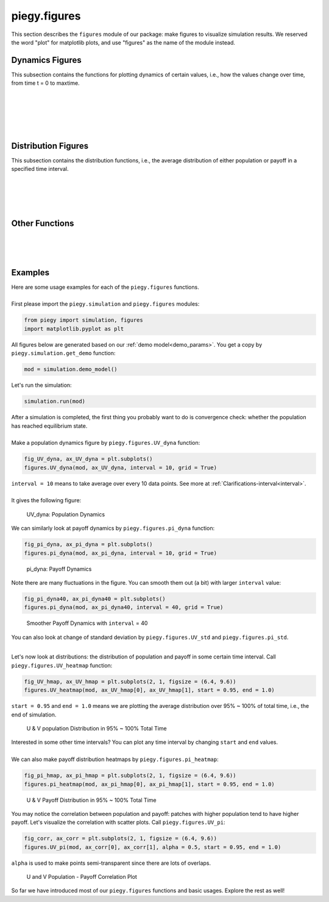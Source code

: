 .. _figures:

piegy.figures
=============

..  Example: https://www.sphinx-doc.org/en/master/tutorial/describing-code.html
    Grammar: https://www.sphinx-doc.org/en/master/usage/domains/python.html

This section describes the ``figures`` module of our package: make figures to visualize simulation results.
We reserved the word "plot" for matplotlib plots, and use "figures" as the name of the module instead.

Dynamics Figures
---------------------------------

This subsection contains the functions for plotting dynamics of certain values, i.e., how the values change over time, from time t = 0 to maxtime.

.. py:function:: figures.UV_dyna(mod, ax = None, interval = 20, grid = True)

    .. line-block::
        Plot how U, V, and total population change over time.

    :param mod: where the parameters of the model and data are stored. 
    :type mod: ``piegy.simulation.model`` object

    :param ax: matplotlib axes to plot upon. A new axes will be created if ``None`` is given.
    :type ax: matplotlib axes

    :param interval: the function takes average over every ``interval`` many data points and makes plot. 
                    Used to smooth curves. See details at :ref:`Clarifications-interval<interval>`
    :type interval: int

    :param grid: whether to add grid lines to axes.
    :type grid: bool

    :return: a plot of the change of population over time.
    :rtype: matplotlib axes.

|

.. py:function:: figures.pi_dyna(mod, ax = None, interval = 20, grid = True)

    .. line-block::
        Plot change of U, V, and total payoff over time.

    :param mod: where the parameters of the model and data are stored. 
    :type mod: ``piegy.simulation.model`` object

    :param ax: matplotlib axes to plot upon. A new axes will be created if ``None`` is given.
    :type ax: matplotlib axes

    :param interval: the function takes average over every ``interval`` many data points and makes plot. 
                    Used to smooth curves. See details at :ref:`Clarifications-interval<interval>`
    :type interval: int

    :param grid: whether to add grid lines to axes.
    :type grid: bool

    :return: a plot of the change of population over time.
    :rtype: matplotlib axes.

|

.. py:function:: figures.UV_std(mod, ax = None, interval = 20, grid = True)

    .. line-block::
        Plot change of standard deviation of U, V population over time.

    :param mod: where the parameters of the model and data are stored. 
    :type mod: ``piegy.simulation.model`` object

    :param ax: matplotlib axes to plot upon. A new axes will be created if ``None`` is given.
    :type ax: matplotlib axes

    :param interval: the function takes average over every ``interval`` many data points and makes plot. 
                    Used to smooth curves. See details at :ref:`Clarifications-interval<interval>`
    :type interval: int

    :param grid: whether to add grid lines to axes.
    :type grid: bool

    :return: a plot of the change of population over time.
    :rtype: matplotlib axes.

|

.. py:function:: figures.pi_std(mod, ax = None, interval = 20, grid = True)

    .. line-block::
        Plot change of standard deviation of U, V payoff over time.

    :param mod: where the parameters of the model and data are stored. 
    :type mod: ``piegy.simulation.model`` object

    :param ax: matplotlib axes to plot upon. A new axes will be created if ``None`` is given.
    :type ax: matplotlib axes

    :param interval: the function takes average over every ``interval`` many data points and makes plot. 
                    Used to smooth curves. See details at :ref:`Clarifications-interval<interval>`
    :type interval: int

    :param grid: whether to add grid lines to axes.
    :type grid: bool

    :return: a plot of the change of population over time.
    :rtype: matplotlib axes.

|

.. py:function:: figures.UV_hist(mod, ax_U = None, ax_V = None, U_color = 'purple', V_color = 'green', start = 0.95, end = 1.0)

    Make two histograms of U, V average population density in a specified time interval.
    Sometimes it may not be shown in density plots due to matplotlib features.

    :param mod: where the parameters of the model and data are stored. 
    :type mod: ``piegy.simulation.model`` object

    :param ax_U: matplotlib axes to plot the histogram of U upon. A new axes will be created if ``None`` is given.
    :type ax_U: matplotlib axes

    :param ax_V: matplotlib axes to plot the histogram of V upon. A new axes will be created if ``None`` is given.
    :type ax_V: matplotlib axes

    :param U_color: color for the histograms, using regular matplotlib colors.
    :type U_color: str

    :param V_color: similar to ``U_color``.
    :type V_color: str

    :param start: start of the time interval. Default 0.9 means the interval starts from 90% of maxtime. 
    :type start: float or int, :math:`\le 1`

    :param end: end of the time interval. Default 1.0 means the interval ends at exactly maxtime. See details of ``start`` and ``end`` at :ref:`Clarifications-start-end<start_end>`.
    :type end: float or int, :math:`\le 1`

    :return: two density histograms for U, V population.
    :rtype: matplotlib axes.

|

.. py:function:: figures.pi_hist(mod, ax_U = None, ax_V = None, U_color = 'purple', V_color = 'green', start = 0.95, end = 1.0)

    Make two histograms of U, V average payoff density in a specified time interval.
    Sometimes it may not be shown in density plots due to matplotlib features.

    :param mod: where the parameters of the model and data are stored. 
    :type mod: ``piegy.simulation.model`` object

    :param ax_U: matplotlib axes to plot the histogram of U payoff upon. A new axes will be created if ``None`` is given.
    :type ax_U: matplotlib axes

    :param ax_V: matplotlib axes to plot the histogram of V payoff upon. A new axes will be created if ``None`` is given.
    :type ax_V: matplotlib axes

    :param U_color: color for the histograms, using regular matplotlib colors.
    :type U_color: str

    :param V_color: similar to ``U_color``.
    :type V_color: str

    :param start: start of the time interval. Default 0.9 means the interval starts from 90% of maxtime. 
    :type start: float or int, :math:`\le 1`

    :param end: end of the time interval. Default 1.0 means the interval ends at exactly maxtime. See details of ``start`` and ``end`` at :ref:`Clarifications-start-end<start_end>`.
    :type end: float or int, :math:`\le 1`

    :return: two density histograms for U, V payoff.
    :rtype: matplotlib axes.


Distribution Figures
----------------------

This subsection contains the distribution functions, i.e., the average distribution of either population or payoff in a specified time interval.


.. _figures_UV_heatmap:

.. py:function:: figures.UV_heatmap(mod, ax_U = None, ax_V = None, U_color = 'Purples', V_color = 'Greens', start = 0.95, end = 1.0, annot = False, fmt = '.3g')

    .. line-block::
        Make two heatmaps for U, V average population distribution in a specified time interval.
        Intended for the 2D spatial setting, where both ``N`` and ``M`` larger than 1. For 1D space, please use :ref:`UV_bar<figures_UV_bar>`.

    :param mod: where the parameters of the model and data are stored. 
    :type mod: ``piegy.simulation.model`` object

    :param ax_U: matplotlib axes to plot the heatmap of U population upon. A new axes will be created if ``None`` is given.
    :type ax_U: matplotlib axes

    :param ax_V: matplotlib axes to plot the heatmap of V population upon. A new axes will be created if ``None`` is given.
    :type ax_V: matplotlib axes

    :param U_color: color to use for U's heatmap. Uses matplotlib color maps.
    :type U_color: str

    :param V_color: similar to ``U_color``.
    :type V_color: str

    :param start: start of the time interval. Default 0.9 means the interval starts from 90% of maxtime. 
    :type start: float or int, :math:`\le 1`

    :param end: end of the time interval. Default 1.0 means the interval ends at exactly maxtime. See details of ``start`` and ``end`` at :ref:`Clarifications-start-end<start_end>`.
    :type end: float or int, :math:`\le 1`
    
    :param annot: add annotations: show the exact population at each patch, passed to ``seaborn.heatmap`` function.
    :type annot: bool

    :param fmt: format of the annotation numbers, passed to ``seaborn.heatmap`` function. ``'.3g'`` is for 3 significant digits. Please set ``annot`` = True first and then use ``fmt``.
    :type fmt: str

    :return: two heatmaps of distribution of U, V population.
    :rtype: matplotlib axes.

|

.. _figures_pi_heatmap:

.. py:function:: figures.pi_heatmap(mod, ax_U = None, ax_V = None, U_color = 'BuPu', V_color = 'YlGn', start = 0.95, end = 1.0, annot = False, fmt = '.3g')

    .. line-block::
        Make two heatmaps for U, V average payoff distribution in a specified time interval.
        Intended for 2D spatial setting, where both ``N`` and ``M`` larger than 1. For 1D space, please use :ref:`pi_bar<figures_pi_bar>`.

        Recommend using different colors for population and payoff to avoid confusion.

    :param mod: where the parameters of the model and data are stored. 
    :type mod: ``piegy.simulation.model`` object

    :param ax_U: matplotlib axes to plot the heatmap of U payoff upon. A new axes will be created if ``None`` is given.
    :type ax_U: matplotlib axes

    :param ax_V: matplotlib axes to plot the heatmap of V payoff upon. A new axes will be created if ``None`` is given.
    :type ax_V: matplotlib axes

    :param U_color: color to use for U's heatmap. Uses matplotlib color maps.
    :type U_color: str

    :param V_color: similar to ``U_color``.
    :type V_color: str

    :param start: start of the time interval. Default 0.9 means the interval starts from 90% of maxtime. 
    :type start: float or int, :math:`\le 1`

    :param end: end of the time interval. Default 1.0 means the interval ends at exactly maxtime. See details of ``start`` and ``end`` at :ref:`Clarifications-start-end<start_end>`.
    :type end: float or int, :math:`\le 1`
    
    :param annot: add annotations: show the exact population at each patch, passed to ``seaborn.heatmap`` function.
    :type annot: bool

    :param fmt: format of the annotation numbers, passed to ``seaborn.heatmap`` function. ``'.3g'`` is for 3 significant digits. Please set ``annot`` = True first and then use ``fmt``.
    :type fmt: str

    :return: two heatmaps of distribution of U, V population.
    :rtype: matplotlib axes.

|

.. _figures_UV_bar:

.. py:function:: figures.UV_bar(mod, ax_U = None, ax_V = None, U_color = 'purple', V_color = 'green', start = 0.95, end = 1.0)

    .. line-block::
        Make two barplots for U, V average population distribution in a specified time interval.
        Intended for 1D spatial setting, where ``N`` = 1. For 2D space, please use :ref:`UV_heatmap<figures_UV_heatmap>`.

    :param mod: where the parameters of the model and data are stored. 
    :type mod: ``piegy.simulation.model`` object

    :param ax_U: matplotlib axes to plot the heatmap of U payoff upon. A new axes will be created if ``None`` is given.
    :type ax_U: matplotlib axes

    :param ax_V: matplotlib axes to plot the heatmap of V payoff upon. A new axes will be created if ``None`` is given.
    :type ax_V: matplotlib axes

    :param U_color: color for the barplots. Note we are not making heatmaps, so please use regular colors rather than color maps.
    :type U_color: str

    :param V_color: similar to ``U_color``.
    :type V_color: str

    :param start: start of the time interval. Default 0.9 means the interval starts from 90% of maxtime. 
    :type start: float or int, :math:`\le 1`

    :param end: end of the time interval. Default 1.0 means the interval ends at exactly maxtime. See details of ``start`` and ``end`` at :ref:`Clarifications-start-end<start_end>`.
    :type end: float or int, :math:`\le 1`

    :return: two baplots of distribution of U, V population.
    :rtype: matplotlib axes.

|

.. _figures_pi_bar:

.. py:function:: figures.pi_bar(mod, ax_U = None, ax_V = None, U_color = 'violet', V_color = 'yellowgreen', start = 0.95, end = 1.0)

    .. line-block::
        Make two barplots for U, V average population distribution in a specified time interval.
        Intended for 1D spatial setting, where ``N`` equal to 1. For 2D space, please use :ref:`pi_heatmap<figures_pi_heatmap>`.

        Recommend using different colors for population and payoff to avoid confusion.

    :param mod: where the parameters of the model and data are stored. 
    :type mod: ``piegy.simulation.model`` object

    :param ax_U: matplotlib axes to plot the barplot of U population upon. A new axes will be created if ``None`` is given.
    :type ax_U: matplotlib axes

    :param ax_V: matplotlib axes to plot the barplot of V population upon. A new axes will be created if ``None`` is given.
    :type ax_V: matplotlib axes

    :param U_color: color for the barplots. Note we are not making heatmaps, so please use regular colors rather than color maps.
    :type U_color: str

    :param V_color: similar to ``U_color``.
    :type V_color: str

    :param start: start of the time interval. Default 0.9 means the interval starts from 90% of maxtime. 
    :type start: float or int, :math:`\le 1`

    :param end: end of the time interval. Default 1.0 means the interval ends at exactly maxtime. See details of ``start`` and ``end`` at :ref:`Clarifications-start-end<start_end>`.
    :type end: float or int, :math:`\le 1`

    :return: two baplots of distribution of U, V population.
    :rtype: matplotlib axes.

|

Other Functions
--------------------

.. py:function:: figures.UV_pi(mod, ax_U = None, ax_V = None, U_color = 'violet', V_color = 'yellowgreen', alpha = 0.25, start = 0.95, end = 1.0)

    .. line-block::
        Make a scatter plot for the correlation between average population and average payoff over a specified time interval.
        Every point denotes a patch, its x-coord is the patch's population, y-coord is payoff.

    :param mod: where the parameters of the model and data are stored. 
    :type mod: ``piegy.simulation.model`` object

    :param ax_U: matplotlib axes to plot the corr plot of U population-payoff upon. A new axes will be created if ``None`` is given.
    :type ax_U: matplotlib axes

    :param ax_V: matplotlib axes to plot the corr plot of V population-payoff upon. A new axes will be created if ``None`` is given.
    :type ax_V: matplotlib axes

    :param U_color: color for the barplots. Note we are not making heatmaps, so please use regular colors rather than color maps.
    :type U_color: str

    :param V_color: similar to ``U_color``.
    :type V_color: str

    :param start: start of the time interval. Default 0.9 means the interval starts from 90% of maxtime. 
    :type start: float or int, :math:`\le 1`

    :param end: end of the time interval. Default 1.0 means the interval ends at exactly maxtime. See details of ``start`` and ``end`` at :ref:`Clarifications-start-end<start_end>`.
    :type end: float or int, :math:`\le 1`

    :return: two baplots of distribution of U, V population.
    :rtype: matplotlib axes.

    :return: two scatter plots for correlation between population and payoff, for U and V two species.
    :rtype: matplotlib axes.

|

.. py:function:: figures.UV_expected(mod, U_color = 'Purples', V_color = 'Greens', annot = False, fmt = '.3g')

    .. line-block::
        Calculate and plot expected population of every patch only based on payoff matrices, assuming no migration or any stochastic process. Handles both 1D and 2D case.
        For 2D, population is shown in heatmaps. And for 1D, uses barplots.

    :param mod: where the parameters of the model and data are stored. 
    :type mod: ``piegy.simulation.model`` object

    :param U_color: color for U's plot. Please use matplotlib color map if your space is 2D, use regular colors if 1D.
    :type U_color: str

    :param V_color: same as ``U_color``.
    :type V_color: str

    :param annot: Used for 2D heatmaps, whether to explicitly show numbers in every patch (add annotations), passed to ``seaborn.heatmap`` function.
    :type annot: bool

    :param fmt: format of annotations. Default ".3g" is to show 3 significant digits. Passed to ``seaborn.heatmap`` function. Please set ``annot`` = True first and then use ``fmt``.
    :type fmt: str

    :return: two heatmaps or barplots about the distribution of U, V expected population.
    :rtype: matplotlib figure

|

.. py:function:: figures.UV_expected_val(mod)

    .. line-block::
        Calculate expected U, V population based on payoff matrices, assuming no migration or any stochastic process.
        To differentiate from ``peigy.figures.UV_expected``, this funtion returns the exact values rather than figures.

        We recommend using ``peigy.figures.UV_expected`` instead for visualization purposes. Use this function if you want the exact values.

    :param mod: where the parameters of the model and data are stored. 
    :type mod: ``piegy.simulation.model`` object

    :return: two 2D arrays containing the expected population at each patch.
    :rtype: ``numpy.ndarray``

|

.. _figures_examples:

Examples
---------

.. line-block::
    Here are some usage examples for each of the ``piegy.figures`` functions. 

    First please import the ``piegy.simulation`` and ``piegy.figures`` modules:

.. code-block:: python

    from piegy import simulation, figures
    import matplotlib.pyplot as plt

.. line-block::
    All figures below are generated based on our :ref:`demo model<demo_params>`. You get a copy by ``piegy.simulation.get_demo`` function:

.. code-block:: python

    mod = simulation.demo_model()

.. line-block::
    Let's run the simulation:

.. code-block:: python

    simulation.run(mod)

.. line-block::
    After a simulation is completed, the first thing you probably want to do is convergence check: whether the population has reached equilibrium state.

    Make a population dynamics figure by ``piegy.figures.UV_dyna`` function:

.. code-block:: python

    fig_UV_dyna, ax_UV_dyna = plt.subplots()
    figures.UV_dyna(mod, ax_UV_dyna, interval = 10, grid = True)

.. line-block::
    ``interval = 10`` means to take average over every 10 data points. See more at :ref:`Clarifications-interval<interval>`.

    It gives the following figure:

.. figure:: images/demo_model/UV_dyna.png
    :width: 80%

    UV_dyna: Population Dynamics

.. line-block::
    We can similarly look at payoff dynamics by ``piegy.figures.pi_dyna`` function:

.. code-block:: python

    fig_pi_dyna, ax_pi_dyna = plt.subplots()
    figures.pi_dyna(mod, ax_pi_dyna, interval = 10, grid = True)

.. figure:: images/demo_model/pi_dyna_10.png
    :width: 80%

    pi_dyna: Payoff Dynamics

.. line-block::
    Note there are many fluctuations in the figure. You can smooth them out (a bit) with larger ``interval`` value:

.. code-block:: python

    fig_pi_dyna40, ax_pi_dyna40 = plt.subplots()
    figures.pi_dyna(mod, ax_pi_dyna40, interval = 40, grid = True)

.. figure:: images/demo_model/pi_dyna_40.png
    :width: 80%

    Smoother Payoff Dynamics with ``interval`` = 40

.. line-block::
    You can also look at change of standard deviation by ``piegy.figures.UV_std`` and ``piegy.figures.pi_std``.

|

Let's now look at distributions: the distribution of population and payoff in some certain time interval.
Call ``piegy.figures.UV_heatmap`` function:

.. code-block:: python

    fig_UV_hmap, ax_UV_hmap = plt.subplots(2, 1, figsize = (6.4, 9.6))
    figures.UV_heatmap(mod, ax_UV_hmap[0], ax_UV_hmap[1], start = 0.95, end = 1.0)

.. line-block::
    ``start = 0.95`` and ``end = 1.0`` means we are plotting the average distribution over 95% ~ 100% of total time, i.e., the end of simulation.

.. figure:: images/demo_model/UV_hmap.png
    :width: 80%

    U & V population Distribution in 95% ~ 100% Total Time

.. line-block::
    Interested in some other time intervals? You can plot any time interval by changing ``start`` and ``end`` values. 

    We can also make payoff distribution heatmaps by ``piegy.figures.pi_heatmap``:

.. code-block:: python

    fig_pi_hmap, ax_pi_hmap = plt.subplots(2, 1, figsize = (6.4, 9.6))
    figures.pi_heatmap(mod, ax_pi_hmap[0], ax_pi_hmap[1], start = 0.95, end = 1.0)

.. figure:: images/demo_model/pi_hmap.png
    :width: 80%

    U & V Payoff Distribution in 95% ~ 100% Total Time

You may notice the correlation between population and payoff: patches with higher population tend to have higher payoff. 
Let's visualize the correlation with scatter plots. Call ``piegy.figures.UV_pi``:

.. code-block:: python

    fig_corr, ax_corr = plt.subplots(2, 1, figsize = (6.4, 9.6))
    figures.UV_pi(mod, ax_corr[0], ax_corr[1], alpha = 0.5, start = 0.95, end = 1.0)

.. line-block::
    ``alpha`` is used to make points semi-transparent since there are lots of overlaps.

.. figure:: images/demo_model/corr.png
    :width: 80%

    U and V Population - Payoff Correlation Plot

So far we have introduced most of our ``piegy.figures`` functions and basic usages. Explore the rest as well!

